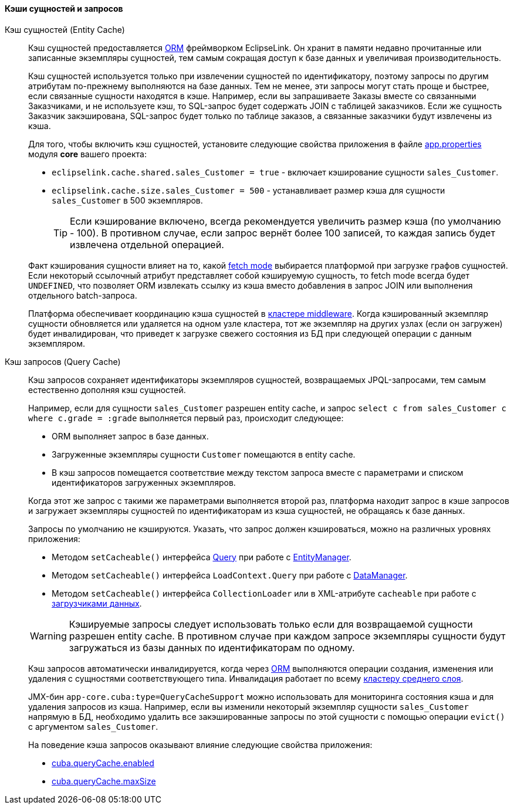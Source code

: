 :sourcesdir: ../../../../source

[[entity_cache]]
==== Кэши сущностей и запросов

Кэш сущностей (Entity Cache)::
+
--
Кэш сущностей предоставляется <<orm,ORM>> фреймворком EclipseLink. Он хранит в памяти недавно прочитанные или записанные экземпляры сущностей, тем самым сокращая доступ к базе данных и увеличивая производительность.

Кэш сущностей используется только при извлечении сущностей по идентификатору, поэтому запросы по другим атрибутам по-прежнему выполняются на базе данных. Тем не менее, эти запросы могут стать проще и быстрее, если связанные сущности находятся в кэше. Например, если вы запрашиваете Заказы вместе со связанными Заказчиками, и не используете кэш, то SQL-запрос будет содержать JOIN с таблицей заказчиков. Если же сущность Заказчик закэширована, SQL-запрос будет только по таблице заказов, а связанные заказчики будут извлечены из кэша.

Для того, чтобы включить кэш сущностей, установите следующие свойства приложения в файле <<app_properties_files,app.properties>> модуля *core* вашего проекта:

* `eclipselink.cache.shared.sales_Customer = true` - включает кэширование сущности `sales_Customer`.

* `eclipselink.cache.size.sales_Customer = 500` - устанавливает размер кэша для сущности `sales_Customer` в 500 экземпляров.
+
[TIP]
====
Если кэширование включено, всегда рекомендуется увеличить размер кэша (по умолчанию - 100). В противном случае, если запрос вернёт более 100 записей, то каждая запись будет извлечена отдельной операцией.
====

Факт кэширования сущности влияет на то, какой <<views,fetch mode>> выбирается платформой при загрузке графов сущностей. Если некоторый ссылочный атрибут представляет собой кэшируемую сущность, то fetch mode всегда будет `UNDEFINED`, что позволяет ORM извлекать ссылку из кэша вместо добавления в запрос JOIN или выполнения отдельного batch-запроса.

Платформа обеспечивает координацию кэша сущностей в <<cluster_mw_server,кластере middleware>>. Когда кэшированный экземпляр сущности обновляется или удаляется на одном узле кластера, тот же экземпляр на других узлах (если он загружен) будет инвалидирован, что приведет к загрузке свежего состояния из БД при следующей операции с данным экземпляром.

--

Кэш запросов (Query Cache)::
+
--
Кэш запросов сохраняет идентификаторы экземпляров сущностей, возвращаемых JPQL-запросами, тем самым естественно дополняя кэш сущностей.

Например, если для сущности `sales_Customer` разрешен entity cache, и запрос `select c from sales_Customer c where c.grade = :grade` выполняется первый раз, происходит следующее:

* ORM выполняет запрос в базе данных.

* Загруженные экземпляры сущности `Customer` помещаются в entity cache.

* В кэш запросов помещается соответствие между текстом запроса вместе с параметрами и списком идентификаторов загруженных экземпляров.

Когда этот же запрос с такими же параметрами выполняется второй раз, платформа находит запрос в кэше запросов и загружает экземпляры сущностей по идентификаторам из кэша сущностей, не обращаясь к базе данных.

Запросы по умолчанию не кэшируются. Указать, что запрос должен кэшироваться, можно на различных уровнях приложения:

* Методом `setCacheable()` интерфейса <<query,Query>> при работе с <<entityManager,EntityManager>>.

* Методом `setCacheable()` интерфейса `LoadContext.Query` при работе с <<dataManager,DataManager>>.

* Методом `setCacheable()` интерфейса `CollectionLoader` или в XML-атрибуте `cacheable` при работе с <<gui_data_loaders,загрузчиками данных>>.

[WARNING]
====
Кэшируемые запросы следует использовать только если для возвращаемой сущности разрешен entity cache. В противном случае при каждом запросе экземпляры сущности будут загружаться из базы данных по идентификаторам по одному.
====

Кэш запросов автоматически инвалидируется, когда через <<orm,ORM>> выполняются операции создания, изменения или удаления с сущностями соответствующего типа. Инвалидация работает по всему <<cluster_mw,кластеру среднего слоя>>.

JMX-бин `app-core.cuba:type=QueryCacheSupport` можно использовать для мониторинга состояния кэша и для удаления запросов из кэша. Например, если вы изменили некоторый экземпляр сущности `sales_Customer` напрямую в БД, необходимо удалить все закэшированные запросы по этой сущности с помощью операции `evict()` с аргументом `sales_Customer`.

На поведение кэша запросов оказывают влияние следующие свойства приложения:

* <<cuba.queryCache.enabled,cuba.queryCache.enabled>>

* <<cuba.queryCache.maxSize,cuba.queryCache.maxSize>>
--

